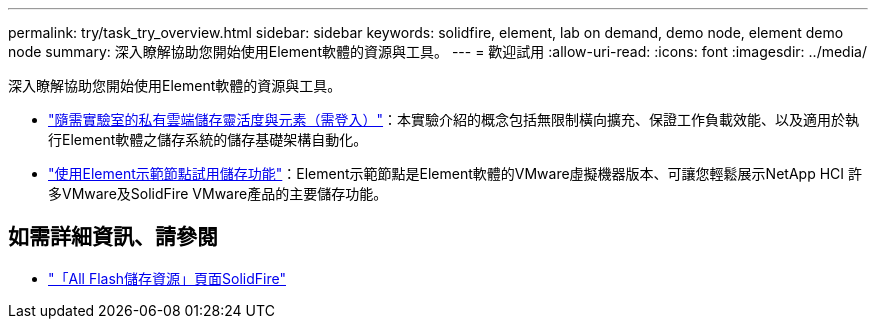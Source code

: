 ---
permalink: try/task_try_overview.html 
sidebar: sidebar 
keywords: solidfire, element, lab on demand, demo node, element demo node 
summary: 深入瞭解協助您開始使用Element軟體的資源與工具。 
---
= 歡迎試用
:allow-uri-read: 
:icons: font
:imagesdir: ../media/


[role="lead"]
深入瞭解協助您開始使用Element軟體的資源與工具。

* https://handsonlabs.netapp.com/lab/elementsw["隨需實驗室的私有雲端儲存靈活度與元素（需登入）"^]：本實驗介紹的概念包括無限制橫向擴充、保證工作負載效能、以及適用於執行Element軟體之儲存系統的儲存基礎架構自動化。
* link:task_use_demonode.html["使用Element示範節點試用儲存功能"^]：Element示範節點是Element軟體的VMware虛擬機器版本、可讓您輕鬆展示NetApp HCI 許多VMware及SolidFire VMware產品的主要儲存功能。




== 如需詳細資訊、請參閱

* https://www.netapp.com/data-storage/solidfire/documentation/["「All Flash儲存資源」頁面SolidFire"^]

